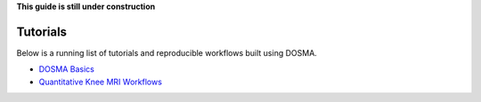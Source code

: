 .. _guide_registration:

**This guide is still under construction**

Tutorials
------------------

Below is a running list of tutorials and reproducible workflows built using DOSMA.

- `DOSMA Basics <https://colab.research.google.com/drive/1zY5-3ZyTBrn7hoGE5lH0IoQqBzumzP1i?usp=sharing>`_
- `Quantitative Knee MRI Workflows <https://colab.research.google.com/drive/1dO8_nZfFF796nINbXzLua4TpNRarQmRi?usp=sharing>`_
